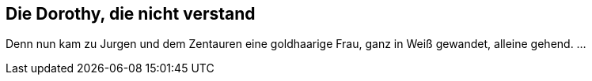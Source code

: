 Die Dorothy, die nicht verstand
-------------------------------

Denn nun kam zu Jurgen und dem Zentauren eine goldhaarige Frau, ganz in Weiß
gewandet, alleine gehend. ...
